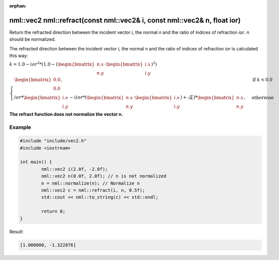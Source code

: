 :orphan:

nml::vec2 nml::refract(const nml::vec2& i, const nml::vec2& n, float ior)
=========================================================================

Return the refracted direction between the incident vector *i*, the normal *n* and the ratio of indices of refraction *ior*. *n* should be normalized.

The refracted direction between the incident vector *i*, the normal *n* and the ratio of indices of refraction *ior* is calculated this way:

:math:`k = 1.0 - ior^2 * (1.0 - (\begin{bmatrix} n.x \\ n.y \end{bmatrix} \cdot \begin{bmatrix} i.x \\ i.y \end{bmatrix})^2)`

:math:`\begin{cases} \begin{bmatrix} 0.0 \\ 0.0 \end{bmatrix}, & \text{if } k < 0.0 \\ ior * \begin{bmatrix} i.x \\ i.y \end{bmatrix} - (ior * (\begin{bmatrix} n.x \\ n.y \end{bmatrix} \cdot \begin{bmatrix} i.x \\ i.y \end{bmatrix}) + \sqrt{k}) * \begin{bmatrix} n.x \\ n.y \end{bmatrix}, & \text{otherwise} \end{cases}`

**The refract function does not normalize the vector n.**

Example
-------

.. code-block:: cpp

	#include "include/vec2.h"
	#include <iostream>

	int main() {
		nml::vec2 i(2.0f, -2.0f);
		nml::vec2 n(0.0f, 2.0f); // n is not normalized
		n = nml::normalize(n); // Normalize n
		nml::vec2 c = nml::refract(i, n, 0.5f);
		std::cout << nml::to_string(c) << std::endl;

		return 0;
	}

Result:

.. code-block::

	[1.000000, -1.322876]